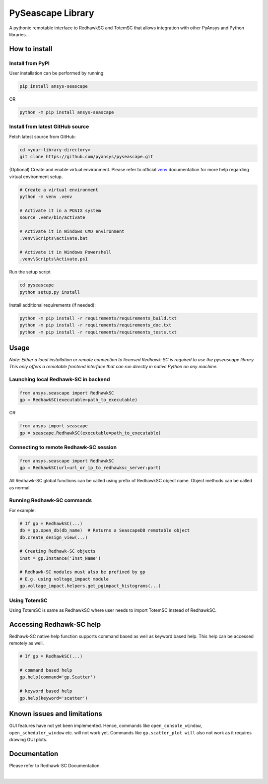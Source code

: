 ******************
PySeascape Library
******************

A pythonic remotable interface to RedhawkSC and TotemSC that allows integration with other PyAnsys and Python libraries.


How to install
--------------

Install from PyPI
^^^^^^^^^^^^^^^^^

User installation can be performed by running:

.. code:: bash

    pip install ansys-seascape

OR 

.. code:: bash

    python -m pip install ansys-seascape

Install from latest GitHub source
^^^^^^^^^^^^^^^^^^^^^^^^^^^^^^^^^
Fetch latest source from GitHub:

.. code:: bash

    cd <your-library-directory>
    git clone https://github.com/pyansys/pyseascape.git

(Optional) Create and enable virtual environment. Please refer to official `venv`_ documentation for more help regarding virtual environment setup.

.. code:: bash
    
    # Create a virtual environment
    python -m venv .venv

    # Activate it in a POSIX system
    source .venv/bin/activate

    # Activate it in Windows CMD environment
    .venv\Scripts\activate.bat

    # Activate it in Windows Powershell
    .venv\Scripts\Activate.ps1

Run the setup script

.. code:: bash
    
    cd pyseascape
    python setup.py install

Install additional requirements (if needed):

.. code:: bash

    python -m pip install -r requirements/requirements_build.txt
    python -m pip install -r requirements/requirements_doc.txt
    python -m pip install -r requirements/requirements_tests.txt

Usage
-----

*Note: Either a local installation or remote connection to licensed Redhawk-SC is required to use the pyseascape library. \
This only offers a remotable frontend interface that can run directly in native Python on any machine.*

Launching local Redhawk-SC in backend
^^^^^^^^^^^^^^^^^^^^^^^^^^^^^^^^^^^^^

.. code:: python

    from ansys.seascape import RedhawkSC
    gp = RedhawkSC(executable=path_to_executable)

OR

.. code:: python

    from ansys import seascape
    gp = seascape.RedhawkSC(executable=path_to_executable)

Connecting to remote Redhawk-SC session
^^^^^^^^^^^^^^^^^^^^^^^^^^^^^^^^^^^^^^^

.. code:: python

    from ansys.seascape import RedhawkSC
    gp = RedhawkSC(url=url_or_ip_to_redhawksc_server:port)

All Redhawk-SC global functions can be called using prefix of RedhawkSC object name. Object methods can be called as normal.

Running Redhawk-SC commands
^^^^^^^^^^^^^^^^^^^^^^^^^^^

For example:

.. code:: python

    # If gp = RedhawkSC(...)
    db = gp.open_db(db_name)  # Returns a SeascapeDB remotable object
    db.create_design_view(...)

    # Creating Redhawk-SC objects
    inst = gp.Instance('Inst_Name')

    # Redhawk-SC modules must also be prefixed by gp
    # E.g. using voltage_impact module
    gp.voltage_impact.helpers.get_pgimpact_histograms(...)

Using TotemSC
^^^^^^^^^^^^^

Using TotemSC is same as RedhawkSC where user needs to import TotemSC instead of RedhawkSC.

Accessing Redhawk-SC help
-------------------------

Redhawk-SC native help function supports command based as well as keyword based help.
This help can be accessed remotely as well.

.. code:: python

    # If gp = RedhawkSC(...)
    
    # command based help
    gp.help(command='gp.Scatter')

    # keyword based help
    gp.help(keyword='scatter')

Known issues and limitations
----------------------------

GUI features have not yet been implemented. Hence, commands like ``open_console_window``, ``open_scheduler_window`` etc. will not work yet. Commands like ``gp.scatter_plot will`` also not work as it requires drawing GUI plots.

Documentation
-------------

Please refer to Redhawk-SC Documentation.

.. LINKS AND REFERENCES
.. _black: https://github.com/psf/black
.. _flake8: https://flake8.pycqa.org/en/latest/
.. _isort: https://github.com/PyCQA/isort
.. _PyAnsys Developer's guide: https://dev.docs.pyansys.com/
.. _pre-commit: https://pre-commit.com/
.. _pytest: https://docs.pytest.org/en/stable/
.. _Sphinx: https://www.sphinx-doc.org/en/master/
.. _pip: https://pypi.org/project/pip/
.. _tox: https://tox.wiki/
.. _venv: https://docs.python.org/3/library/venv.html


|
